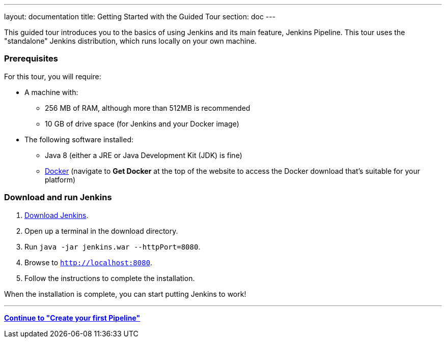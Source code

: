 ---
layout: documentation
title: Getting Started with the Guided Tour
section: doc
---

This guided tour introduces you to the basics of using Jenkins and its main
feature, Jenkins Pipeline. This tour uses the "standalone" Jenkins distribution,
which runs locally on your own machine.

=== Prerequisites

For this tour, you will require:

* A machine with:
** 256 MB of RAM, although more than 512MB is recommended
** 10 GB of drive space (for Jenkins and your Docker image)
* The following software installed:
** Java 8 (either a JRE or Java Development Kit (JDK) is fine)
** https://www.docker.com/[Docker] (navigate to *Get Docker* at the top of the
   website to access the Docker download that's suitable for your platform)

=== Download and run Jenkins

. http://mirrors.jenkins.io/war-stable/latest/jenkins.war[Download Jenkins].
. Open up a terminal in the download directory.
. Run `java -jar jenkins.war --httpPort=8080`.
. Browse to `http://localhost:8080`.
. Follow the instructions to complete the installation.

When the installation is complete, you can start putting Jenkins to work!

---
**link:../hello-world[Continue to "Create your first Pipeline"]**
